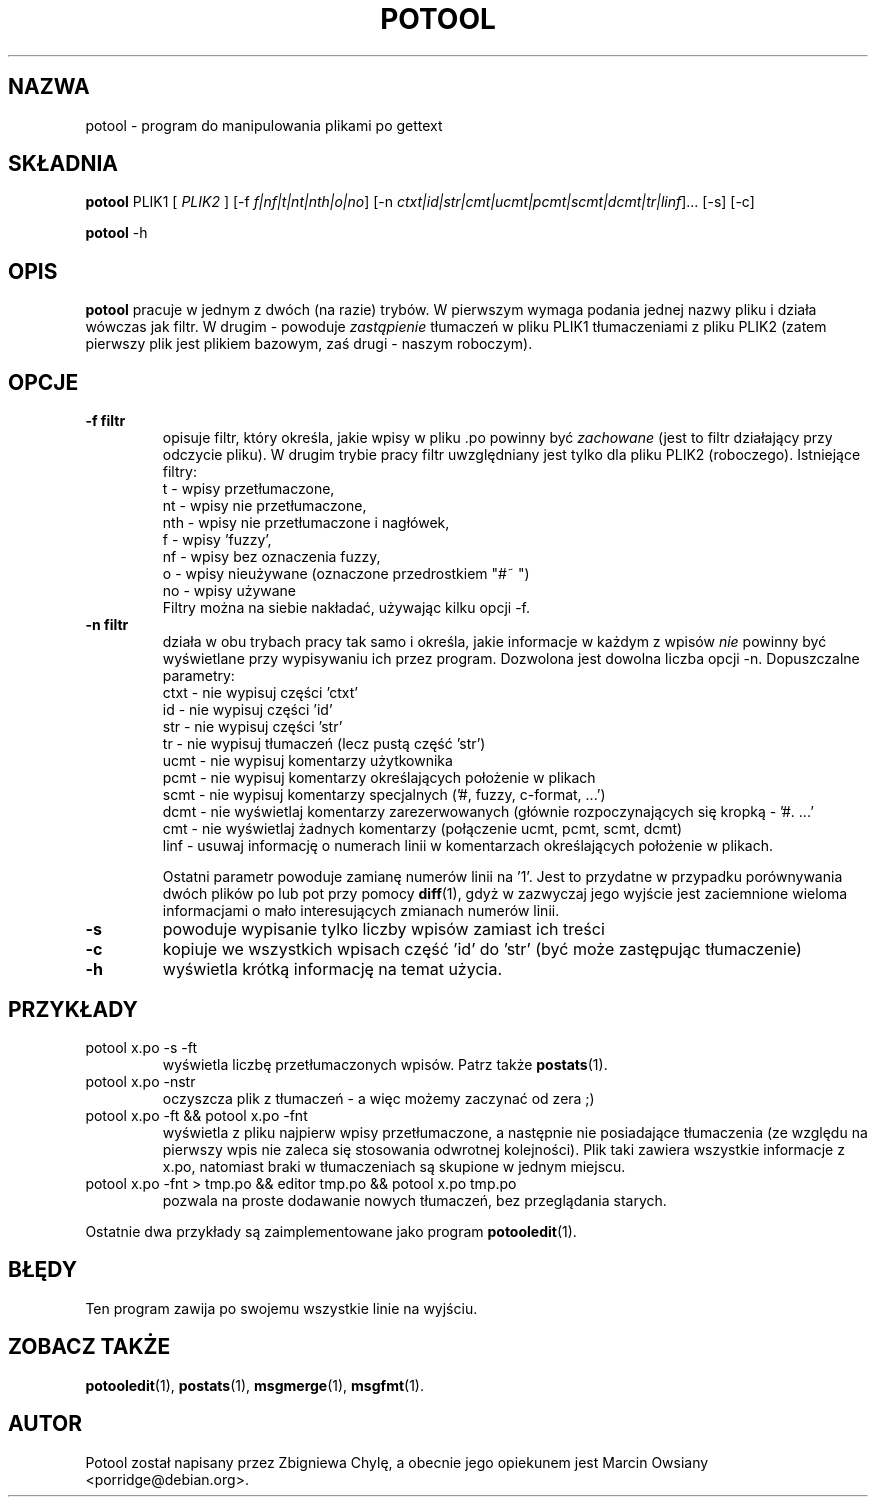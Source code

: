 .\"                                      Hey, EMACS: -*- nroff -*-
.TH POTOOL 1 "21 września 2007"
.\" Proszę aktualizować datę przy zmianach treści
.SH NAZWA
potool \- program do manipulowania plikami po gettext
.SH SKŁADNIA
.B potool
.RI PLIK1
.RI [ " PLIK2 " ]
.RI [\-f " f|nf|t|nt|nth|o|no"]
.RI [\-n " ctxt|id|str|cmt|ucmt|pcmt|scmt|dcmt|tr|linf"]...
.RI [\-s]
.RI [\-c]
.sp
.B potool
.RI \-h
.SH OPIS
.B potool
pracuje w jednym z dwóch (na razie) trybów. W pierwszym wymaga podania jednej
nazwy pliku i działa wówczas jak filtr. W drugim - powoduje
.I zastąpienie
tłumaczeń w pliku
.RI PLIK1
tłumaczeniami z pliku
.RI PLIK2
(zatem pierwszy plik jest plikiem bazowym, zaś drugi - naszym roboczym).
.SH OPCJE
.TP
.B \-f filtr
opisuje filtr, który określa, jakie wpisy w pliku .po powinny być
.I zachowane
(jest to filtr działający przy odczycie pliku). W drugim trybie pracy filtr
uwzględniany jest tylko dla pliku
.RI PLIK2
(roboczego).
Istniejące filtry:
.br
t   \- wpisy przetłumaczone,
.br
nt  \- wpisy nie przetłumaczone,
.br
nth \- wpisy nie przetłumaczone i nagłówek,
.br
f   \- wpisy 'fuzzy',
.br
nf  \- wpisy bez oznaczenia fuzzy,
.br
o   \- wpisy nieużywane (oznaczone przedrostkiem "#~ ")
.br
no  \- wpisy używane
.br
Filtry można na siebie nakładać, używając kilku opcji -f.
.TP
.B \-n filtr
działa w obu trybach pracy tak samo i określa, jakie informacje w
każdym z wpisów
.I nie
powinny być wyświetlane przy wypisywaniu ich przez program. Dozwolona jest
dowolna liczba opcji -n. Dopuszczalne parametry:
.br
ctxt  \- nie wypisuj części 'ctxt'
.br
id    \- nie wypisuj części 'id'
.br
str   \- nie wypisuj części 'str'
.br
tr    \- nie wypisuj tłumaczeń (lecz pustą część 'str')
.br
ucmt  \- nie wypisuj komentarzy użytkownika
.br
pcmt  \- nie wypisuj komentarzy określających położenie w plikach
.br
scmt  \- nie wypisuj komentarzy specjalnych ('#, fuzzy, c-format, ...')
.br
dcmt  \- nie wyświetlaj komentarzy zarezerwowanych (głównie rozpoczynających
się kropką - '#. ...'
.br
cmt   \- nie wyświetlaj żadnych komentarzy (połączenie ucmt, pcmt, scmt, dcmt)
.br
linf  \- usuwaj informację o numerach linii w komentarzach określających
położenie w plikach.
.sp
Ostatni parametr powoduje zamianę numerów linii na '1'. Jest to przydatne w
przypadku porównywania dwóch plików po lub pot przy pomocy
.BR diff (1),
gdyż w zazwyczaj jego wyjście jest zaciemnione wieloma informacjami o mało
interesujących zmianach numerów linii.
.TP
.B \-s
powoduje wypisanie tylko liczby wpisów zamiast ich treści
.TP
.B \-c
kopiuje we wszystkich wpisach część 'id' do 'str' (być może zastępując tłumaczenie)
.TP
.B \-h
wyświetla krótką informację na temat użycia.
.SH PRZYKŁADY
.TP
potool x.po -s -ft
wyświetla liczbę przetłumaczonych wpisów. Patrz także
.BR postats (1).
.TP
potool x.po -nstr
oczyszcza plik z tłumaczeń - a więc możemy zaczynać od zera ;)
.TP
potool x.po -ft && potool x.po -fnt
wyświetla z pliku najpierw wpisy przetłumaczone, a następnie nie
posiadające tłumaczenia (ze względu na pierwszy wpis nie zaleca
się stosowania odwrotnej kolejności).
Plik taki zawiera wszystkie informacje z x.po, natomiast braki w
tłumaczeniach są skupione w jednym miejscu.
.TP
potool x.po -fnt > tmp.po && editor tmp.po && potool x.po tmp.po
pozwala na proste dodawanie nowych tłumaczeń, bez przeglądania
starych.
.P
Ostatnie dwa przykłady są zaimplementowane jako program
.BR potooledit (1).
.SH BŁĘDY
Ten program zawija po swojemu wszystkie linie na wyjściu.
.SH ZOBACZ TAKŻE
.BR potooledit (1),
.BR postats (1),
.BR msgmerge (1),
.BR msgfmt (1).
.SH AUTOR
Potool został napisany przez
Zbigniewa Chylę,
a obecnie jego opiekunem jest 
Marcin Owsiany <porridge@debian.org>.
